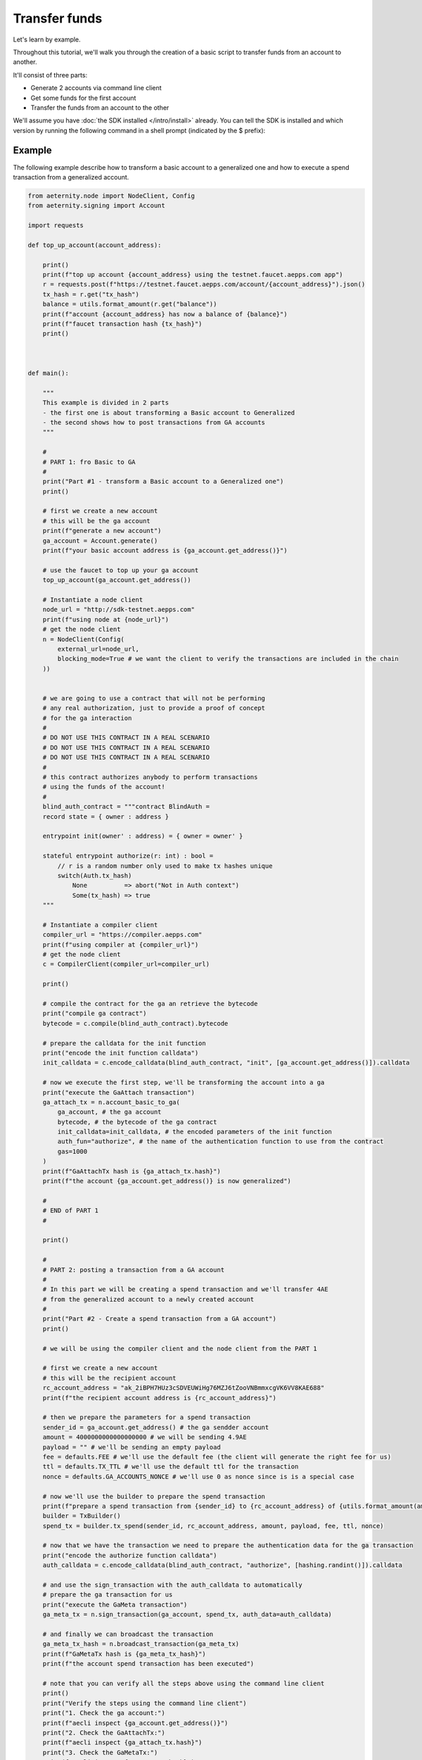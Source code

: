 ==========================
Transfer funds
==========================


Let's learn by example.

Throughout this tutorial, we'll walk you through the creation of a basic
script to transfer funds from an account to another. 

It'll consist of three parts:

* Generate 2 accounts via command line client
* Get some funds for the first account
* Transfer the funds from an account to the other

We'll assume you have :doc:`the SDK installed </intro/install>` already. You can
tell the SDK is installed and which version by running the following command
in a shell prompt (indicated by the $ prefix):

.. console::

    $ python -m aecli --version


.. testsetup:: *

   from aeternity.signing import Account


   Account.generate()




Example
============

The following example describe how to transform a basic account to a generalized one and
how to execute a spend transaction from a generalized account.


.. code-block:: python

    from aeternity.node import NodeClient, Config
    from aeternity.signing import Account

    import requests

    def top_up_account(account_address):

        print()
        print(f"top up account {account_address} using the testnet.faucet.aepps.com app")
        r = requests.post(f"https://testnet.faucet.aepps.com/account/{account_address}").json()
        tx_hash = r.get("tx_hash")
        balance = utils.format_amount(r.get("balance"))
        print(f"account {account_address} has now a balance of {balance}")
        print(f"faucet transaction hash {tx_hash}")
        print()



    def main():

        """
        This example is divided in 2 parts
        - the first one is about transforming a Basic account to Generalized
        - the second shows how to post transactions from GA accounts
        """

        #
        # PART 1: fro Basic to GA
        #
        print("Part #1 - transform a Basic account to a Generalized one")
        print()

        # first we create a new account
        # this will be the ga account
        print(f"generate a new account")
        ga_account = Account.generate()
        print(f"your basic account address is {ga_account.get_address()}")

        # use the faucet to top up your ga account
        top_up_account(ga_account.get_address())

        # Instantiate a node client
        node_url = "http://sdk-testnet.aepps.com"
        print(f"using node at {node_url}")
        # get the node client
        n = NodeClient(Config(
            external_url=node_url,
            blocking_mode=True # we want the client to verify the transactions are included in the chain
        ))


        # we are going to use a contract that will not be performing
        # any real authorization, just to provide a proof of concept
        # for the ga interaction
        #
        # DO NOT USE THIS CONTRACT IN A REAL SCENARIO
        # DO NOT USE THIS CONTRACT IN A REAL SCENARIO
        # DO NOT USE THIS CONTRACT IN A REAL SCENARIO
        #
        # this contract authorizes anybody to perform transactions
        # using the funds of the account!
        #
        blind_auth_contract = """contract BlindAuth =
        record state = { owner : address }

        entrypoint init(owner' : address) = { owner = owner' }

        stateful entrypoint authorize(r: int) : bool =
            // r is a random number only used to make tx hashes unique
            switch(Auth.tx_hash)
                None          => abort("Not in Auth context")
                Some(tx_hash) => true
        """

        # Instantiate a compiler client
        compiler_url = "https://compiler.aepps.com"
        print(f"using compiler at {compiler_url}")
        # get the node client
        c = CompilerClient(compiler_url=compiler_url)

        print()

        # compile the contract for the ga an retrieve the bytecode
        print("compile ga contract")
        bytecode = c.compile(blind_auth_contract).bytecode

        # prepare the calldata for the init function
        print("encode the init function calldata")
        init_calldata = c.encode_calldata(blind_auth_contract, "init", [ga_account.get_address()]).calldata

        # now we execute the first step, we'll be transforming the account into a ga
        print("execute the GaAttach transaction")
        ga_attach_tx = n.account_basic_to_ga(
            ga_account, # the ga account
            bytecode, # the bytecode of the ga contract
            init_calldata=init_calldata, # the encoded parameters of the init function
            auth_fun="authorize", # the name of the authentication function to use from the contract
            gas=1000
        )
        print(f"GaAttachTx hash is {ga_attach_tx.hash}")
        print(f"the account {ga_account.get_address()} is now generalized")

        #
        # END of PART 1
        #

        print()

        #
        # PART 2: posting a transaction from a GA account
        #
        # In this part we will be creating a spend transaction and we'll transfer 4AE
        # from the generalized account to a newly created account
        #
        print("Part #2 - Create a spend transaction from a GA account")
        print()

        # we will be using the compiler client and the node client from the PART 1

        # first we create a new account
        # this will be the recipient account
        rc_account_address = "ak_2iBPH7HUz3cSDVEUWiHg76MZJ6tZooVNBmmxcgVK6VV8KAE688"
        print(f"the recipient account address is {rc_account_address}")

        # then we prepare the parameters for a spend transaction
        sender_id = ga_account.get_address() # the ga sendder account
        amount = 4000000000000000000 # we will be sending 4.9AE
        payload = "" # we'll be sending an empty payload
        fee = defaults.FEE # we'll use the default fee (the client will generate the right fee for us)
        ttl = defaults.TX_TTL # we'll use the default ttl for the transaction
        nonce = defaults.GA_ACCOUNTS_NONCE # we'll use 0 as nonce since is is a special case

        # now we'll use the builder to prepare the spend transaction
        print(f"prepare a spend transaction from {sender_id} to {rc_account_address} of {utils.format_amount(amount)}")
        builder = TxBuilder()
        spend_tx = builder.tx_spend(sender_id, rc_account_address, amount, payload, fee, ttl, nonce)

        # now that we have the transaction we need to prepare the authentication data for the ga transaction
        print("encode the authorize function calldata")
        auth_calldata = c.encode_calldata(blind_auth_contract, "authorize", [hashing.randint()]).calldata

        # and use the sign_transaction with the auth_calldata to automatically
        # prepare the ga transaction for us
        print("execute the GaMeta transaction")
        ga_meta_tx = n.sign_transaction(ga_account, spend_tx, auth_data=auth_calldata)

        # and finally we can broadcast the transaction
        ga_meta_tx_hash = n.broadcast_transaction(ga_meta_tx)
        print(f"GaMetaTx hash is {ga_meta_tx_hash}")
        print(f"the account spend transaction has been executed")

        # note that you can verify all the steps above using the command line client
        print()
        print("Verify the steps using the command line client")
        print("1. Check the ga account:")
        print(f"aecli inspect {ga_account.get_address()}")
        print("2. Check the GaAttachTx:")
        print(f"aecli inspect {ga_attach_tx.hash}")
        print("3. Check the GaMetaTx:")
        print(f"aecli inspect {ga_meta_tx_hash}")


    if __name__ == "__main__":
        main()

